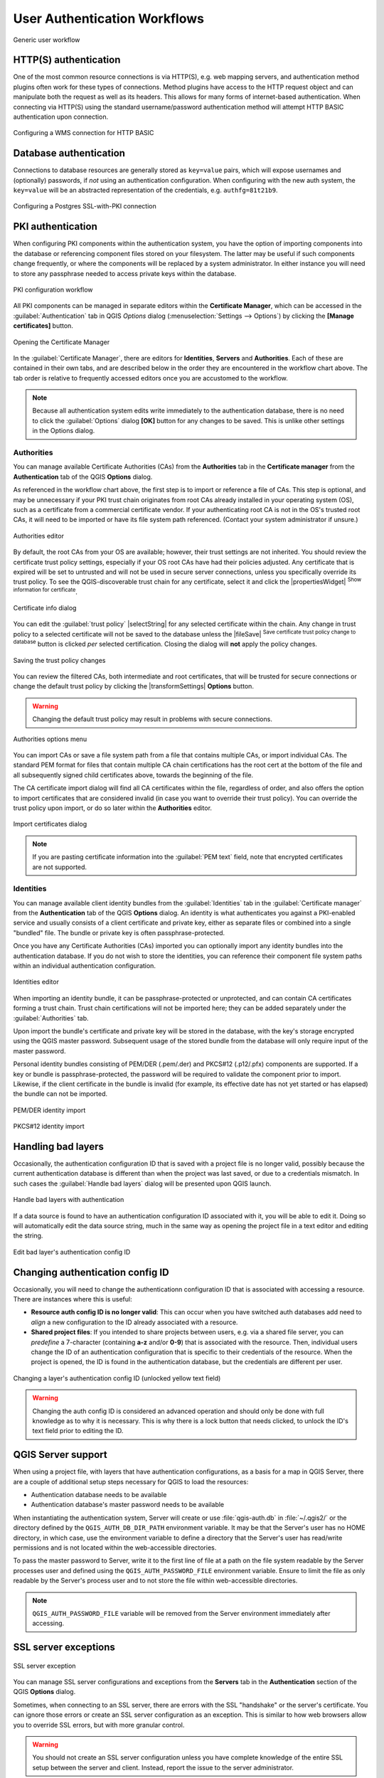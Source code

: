 .. only:: html

   |updatedisclaimer|

.. _authentication_workflow:

User Authentication Workflows
=============================

.. only:: html

   .. contents::
      :local:

.. _figure_authusage:

.. figure:: img/auth-user-usage.png
   :align: center

   Generic user workflow

HTTP(S) authentication
----------------------

One of the most common resource connections is via HTTP(S), e.g. web mapping
servers, and authentication method plugins often work for these types of
connections. Method plugins have access to the HTTP request object and can
manipulate both the request as well as its headers. This allows for many forms
of internet-based authentication. When connecting via HTTP(S) using the standard
username/password authentication method will attempt HTTP BASIC authentication
upon connection.

.. _figure_auth_https:

.. figure:: img/auth-http-basic-wms.png
   :align: center

   Configuring a WMS connection for HTTP BASIC

Database authentication
-----------------------

Connections to database resources are generally stored as ``key=value`` pairs, which
will expose usernames and (optionally) passwords, if *not* using an
authentication configuration. When configuring with the new auth system, the
``key=value`` will be an abstracted representation of the credentials, e.g.
``authfg=81t21b9``.

.. _figure_auth_database:

.. figure:: img/auth-db-ssl-pki.png
   :align: center

   Configuring a Postgres SSL-with-PKI connection

PKI authentication
------------------

When configuring PKI components within the authentication system, you have the
option of importing components into the database or referencing component files
stored on your filesystem. The latter may be useful if such components change
frequently, or where the components will be replaced by a system administrator.
In either instance you will need to store any passphrase needed to access
private keys within the database.

.. _figure_auth_pki_config:

.. figure:: img/auth-pki-config.png
   :align: center

   PKI configuration workflow

All PKI components can be managed in separate editors within the **Certificate
Manager**, which can be accessed in the :guilabel:`Authentication` tab in QGIS
`Options` dialog (:menuselection:`Settings --> Options`) by clicking the
**[Manage certificates]** button.

.. _figure_auth_pki_certif:

.. figure:: img/auth-open-Certificate-manager.png
   :align: center

   Opening the Certificate Manager

In the :guilabel:`Certificate Manager`, there are editors for **Identities**,
**Servers** and **Authorities**. Each of these are contained in their own tabs,
and are described below in the order they are encountered in the workflow chart
above. The tab order is relative to frequently accessed editors once you are
accustomed to the workflow.

.. note::

   Because all authentication system edits write immediately to the
   authentication database, there is no need to click the :guilabel:`Options`
   dialog **[OK]** button for any changes to be saved. This is unlike other
   settings in the Options dialog.

Authorities
...........

You can manage available Certificate Authorities (CAs) from the **Authorities**
tab in the **Certificate manager** from the **Authentication** tab of
the QGIS **Options** dialog.

As referenced in the workflow chart above, the first step is to import or
reference a file of CAs. This step is optional, and may be unnecessary if your
PKI trust chain originates from root CAs already installed in your operating
system (OS), such as a certificate from a commercial certificate vendor. If your
authenticating root CA is not in the OS's trusted root CAs, it will need to be
imported or have its file system path referenced. (Contact your system
administrator if unsure.)

.. _figure_auth_pki_editor:

.. figure:: img/auth-editor-authorities.png
   :align: center

   Authorities editor

By default, the root CAs from your OS are available; however, their trust
settings are not inherited. You should review the certificate trust policy
settings, especially if your OS root CAs have had their policies adjusted. Any
certificate that is expired will be set to untrusted and will not be used in
secure server connections, unless you specifically override its trust policy. To
see the QGIS-discoverable trust chain for any certificate, select it and click
the |propertiesWidget| :sup:`Show information for certificate`.

.. _figure_auth_pki_info:

.. figure:: img/auth-authority-imported_cert-info-chain.png
   :align: center

   Certificate info dialog

You can edit the :guilabel:`trust policy` |selectString| for any selected
certificate within the chain. Any change in trust policy to a selected
certificate will not be saved to the database unless the |fileSave|
:sup:`Save certificate trust policy change to database` button is clicked
*per* selected certification. Closing the dialog will **not** apply the
policy changes.

.. _figure_auth_pki_policy:

.. figure:: img/auth-authority-edit-trust_save-not-close.png
   :align: center

   Saving the trust policy changes

You can review the filtered CAs, both intermediate and root certificates, that
will be trusted for secure connections or change the default trust policy by
clicking the |transformSettings| **Options** button.

.. warning::
   Changing the default trust policy may result in problems with secure
   connections.

.. _figure_auth_pki_options:

.. figure:: img/auth-editor-authorities_utilities-menu.png
   :align: center

   Authorities options menu

You can import CAs or save a file system path from a file that contains multiple
CAs, or import individual CAs. The standard PEM format for files that contain
multiple CA chain certifications has the root cert at the bottom of the file and
all subsequently signed child certificates above, towards the beginning of the
file.

The CA certificate import dialog will find all CA certificates within the file,
regardless of order, and also offers the option to import certificates that are
considered invalid (in case you want to override their trust policy). You can
override the trust policy upon import, or do so later within the **Authorities**
editor.

.. _figure_auth_pki_import:

.. figure:: img/auth-authority-import.png
   :align: center

   Import certificates dialog

.. note::
   If you are pasting certificate information into the :guilabel:`PEM text`
   field, note that encrypted certificates are not supported.

Identities
..........

You can manage available client identity bundles from the :guilabel:`Identities`
tab in the :guilabel:`Certificate manager` from the **Authentication** tab of the
QGIS **Options** dialog. An identity is what authenticates you against a
PKI-enabled service and usually consists of a client certificate and
private key, either as separate files or combined into a single "bundled"
file. The bundle or private key is often passphrase-protected.

Once you have any Certificate Authorities (CAs) imported you can optionally
import any identity bundles into the authentication database. If you do not wish
to store the identities, you can reference their component file system paths
within an individual authentication configuration.

.. _figure_auth_pki_identities:

.. figure:: img/auth-editor-identities.png
   :align: center

   Identities editor

When importing an identity bundle, it can be passphrase-protected or
unprotected, and can contain CA certificates forming a trust chain. Trust chain
certifications will not be imported here; they can be added separately under the
:guilabel:`Authorities` tab.

Upon import the bundle's certificate and private key will be stored in the
database, with the key's storage encrypted using the QGIS master password.
Subsequent usage of the stored bundle from the database will only require input
of the master password.

Personal identity bundles consisting of PEM/DER (.pem/.der) and PKCS#12
(.p12/.pfx) components are supported. If a key or bundle is
passphrase-protected, the password will be required to validate the component
prior to import. Likewise, if the client certificate in the bundle is invalid
(for example, its effective date has not yet started or has elapsed) the bundle
can not be imported.

.. _figure_auth_pki_identities_import:

.. figure:: img/auth-identity-import_paths.png
   :align: center

   PEM/DER identity import

.. _figure_auth_pki_identities_import_2:

.. figure:: img/auth-identity-import_bundle-valid.png
   :align: center

   PKCS#12 identity import

Handling bad layers
-------------------

Occasionally, the authentication configuration ID that is saved with a project
file is no longer valid, possibly because the current authentication database
is different than when the project was last saved, or due to a credentials
mismatch. In such cases the :guilabel:`Handle bad layers` dialog will be
presented upon QGIS launch.

.. _figure_auth_pki_badlayers:

.. figure:: img/auth-handle-bad-layers.png
   :align: center

   Handle bad layers with authentication

If a data source is found to have an authentication configuration ID associated
with it, you will be able to edit it. Doing so will automatically edit the data
source string, much in the same way as opening the project file in a text editor
and editing the string.

.. _figure_auth_pki_badlayers_edit:

.. figure:: img/auth-handle-bad-layers-edit.png
   :align: center

   Edit bad layer's authentication config ID

Changing authentication config ID
---------------------------------

Occasionally, you will need to change the authenticationn configuration ID that
is associated with accessing a resource. There are instances where this is
useful:

* **Resource auth config ID is no longer valid**: This can occur when you have
  switched auth databases add need to *align* a new configuration to the ID
  already associated with a resource.
* **Shared project files**: If you intended to share projects between users, e.g.
  via a shared file server, you can *predefine* a 7-character (containing
  **a-z** and/or **0-9**) that is associated with the resource. Then, individual
  users change the ID of an authentication configuration that is specific to
  their credentials of the resource. When the project is opened, the ID is found
  in the authentication database, but the credentials are different per user.

.. _figure_auth_id:

.. figure:: img/auth-change-config-id.png
   :align: center

   Changing a layer's authentication config ID (unlocked yellow text field)


.. warning::
   Changing the auth config ID is considered an advanced operation and should
   only be done with full knowledge as to why it is necessary. This is why there
   is a lock button that needs clicked, to unlock the ID's text field prior to
   editing the ID.

QGIS Server support
-------------------

When using a project file, with layers that have authentication configurations,
as a basis for a map in QGIS Server, there are a couple of additional setup
steps necessary for QGIS to load the resources:

* Authentication database needs to be available
* Authentication database's master password needs to be available

When instantiating the authentication system, Server will create or use
:file:`qgis-auth.db` in :file:`~/.qgis2/` or the directory defined by the
``QGIS_AUTH_DB_DIR_PATH`` environment variable. It may be that the Server's user
has no HOME directory, in which case, use the environment variable to define a
directory that the Server's user has read/write permissions and is not located
within the web-accessible directories.

To pass the master password to Server, write it to the first line of file at a
path on the file system readable by the Server processes user and defined using
the ``QGIS_AUTH_PASSWORD_FILE`` environment variable. Ensure to limit the file
as only readable by the Server's process user and to not store the file within
web-accessible directories.

.. note::

   ``QGIS_AUTH_PASSWORD_FILE`` variable will be removed from the Server
   environment immediately after accessing.

SSL server exceptions
---------------------

\

\

.. _figure_auth_server:

.. figure:: img/auth-ssl-config.png
   :align: center

   SSL server exception

You can manage SSL server configurations and exceptions from the **Servers** tab
in the **Authentication** section of the QGIS **Options** dialog.

Sometimes, when connecting to an SSL server, there are errors with the SSL
"handshake" or the server's certificate. You can ignore those errors or create
an SSL server configuration as an exception. This is similar to how web browsers
allow you to override SSL errors, but with more granular control.

.. warning::
   You should not create an SSL server configuration unless you have complete
   knowledge of the entire SSL setup between the server and client. Instead,
   report the issue to the server administrator.

.. note::
   Some PKI setups use a completely different CA trust chain to validate client
   identities than the chain used to validate the SSL server certificate. In
   such circumstances, any configuration created for the connecting server will
   not necessarily fix an issue with the validation of your client identity, and
   only your client identity's issuer or server administrator can fix the issue.

You can pre-configure an SSL server configuration by clicking the |signPlus|
button. Alternatively, you can add a configuration when an SSL error occurs
during a connection and you are presented with an **SSL Error** dialog (where
the error can be ignored temporarily or saved to the database and ignored):

.. _figure_auth_server_config:

.. figure:: img/auth-server-exception.png
   :align: center

   Manually adding configuration

.. _figure_auth_server_error:

.. figure:: img/auth-server-error-add-exception.png
   :align: center

   Adding configuration during SSL error

Once an SSL configuration is saved to the database, it can be edited or deleted.

.. _figure_auth_server_ssl:

.. figure:: img/auth-editor-servers.png
   :align: center

   Existing SSL configuration

.. _figure_auth_server_ssledit:

.. figure:: img/auth-server-edit.png
   :align: center

   Editing an existing SSL configuration

If you want to pre-configure an SSL configuration and the import dialog is not
working for your server's connection, you can manually trigger a connection via
the **Python Console** by running the following code (replace
``https://bugreports.qt-project.org`` with the URL of your server)::

   from PyQt4.QtNetwork import *
   req = QNetworkRequest(QUrl('https://bugreports.qt-project.org'))
   reply = QgsNetworkAccessManager.instance().get(req)

This will open an SSL error dialog if any errors occur, where you can choose to
save the configuration to the database.

